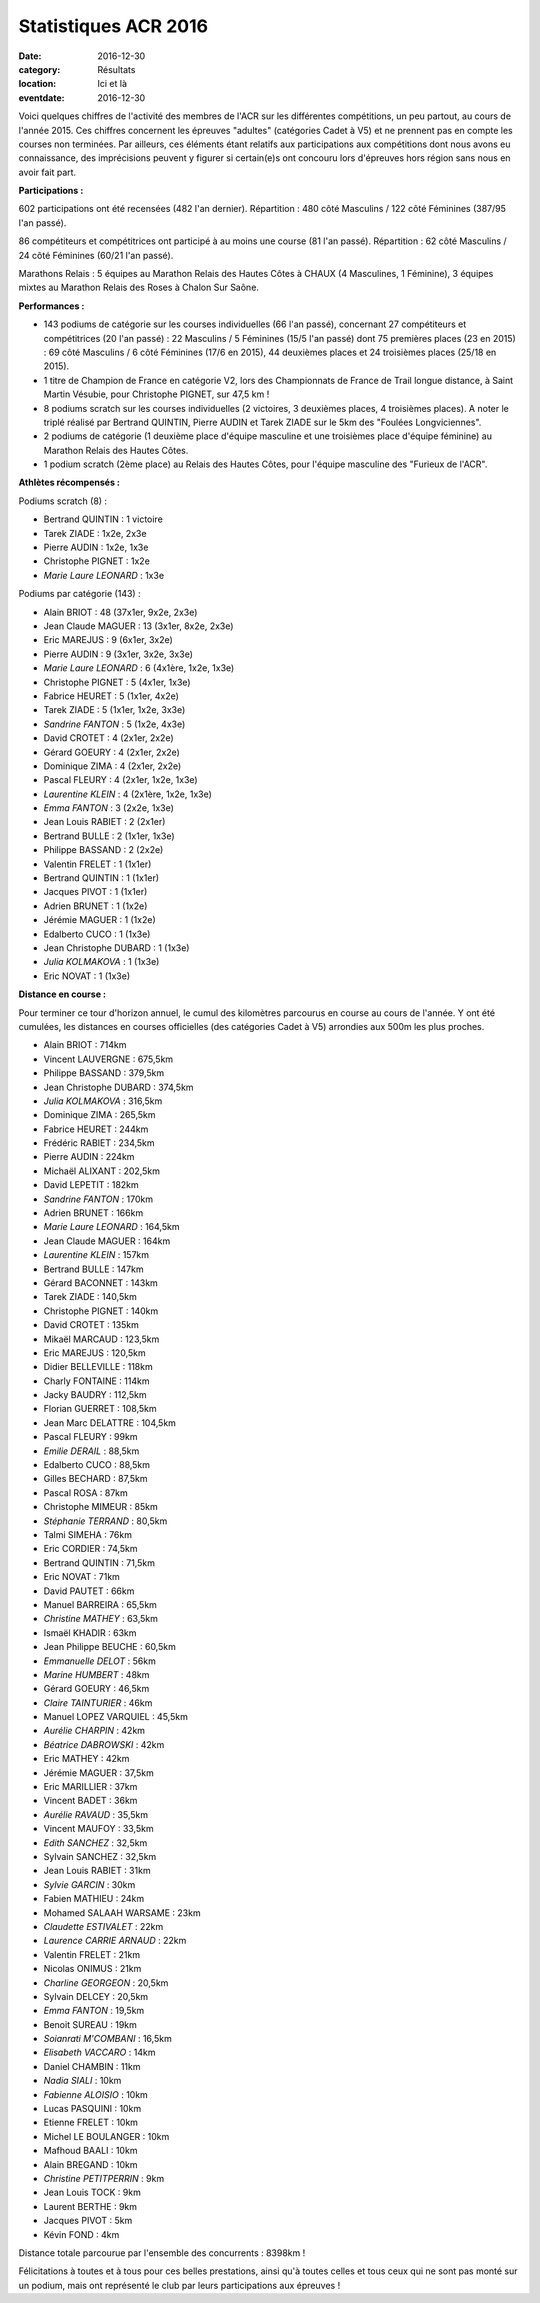Statistiques ACR 2016
=====================

:date: 2016-12-30
:category: Résultats
:location: Ici et là
:eventdate: 2016-12-30

Voici quelques chiffres de l'activité des membres de l'ACR sur les différentes compétitions, un peu partout, au cours de l'année 2015. Ces chiffres concernent les épreuves "adultes" (catégories Cadet à V5) et ne prennent pas en compte les courses non terminées. Par ailleurs, ces éléments étant relatifs aux participations aux compétitions dont nous avons eu connaissance, des imprécisions peuvent y figurer si certain(e)s ont concouru lors d'épreuves hors région sans nous en avoir fait part.

**Participations :**

602 participations ont été recensées (482 l'an dernier).
Répartition : 480 côté Masculins / 122 côté Féminines (387/95 l'an passé).

86 compétiteurs et compétitrices ont participé à au moins une course (81 l'an passé).
Répartition : 62 côté Masculins / 24 côté Féminines (60/21 l'an passé).

Marathons Relais : 5 équipes au Marathon Relais des Hautes Côtes à CHAUX (4 Masculines, 1 Féminine), 3 équipes mixtes au Marathon Relais des Roses à Chalon Sur Saône.

**Performances :**

- 143 podiums de catégorie sur les courses individuelles (66 l'an passé), concernant 27 compétiteurs et compétitrices (20 l'an passé) : 22 Masculins / 5 Féminines (15/5 l'an passé) dont 75 premières places (23 en 2015) : 69 côté Masculins / 6 côté Féminines (17/6 en 2015), 44 deuxièmes places et 24 troisièmes places (25/18 en 2015).

- 1 titre de Champion de France en catégorie V2, lors des Championnats de France de Trail longue distance, à Saint Martin Vésubie, pour Christophe PIGNET, sur 47,5 km !
- 8 podiums scratch sur les courses individuelles (2 victoires, 3 deuxièmes places, 4 troisièmes places). A noter le triplé réalisé par Bertrand QUINTIN, Pierre AUDIN et Tarek ZIADE sur le 5km des "Foulées Longviciennes".
- 2 podiums de catégorie (1 deuxième place d'équipe masculine et une troisièmes place d'équipe féminine) au Marathon Relais des Hautes Côtes.
- 1 podium scratch (2ème place) au Relais des Hautes Côtes, pour l'équipe masculine des "Furieux de l'ACR".




**Athlètes récompensés :**

Podiums scratch  (8) :

- Bertrand QUINTIN : 1 victoire
- Tarek ZIADE : 1x2e, 2x3e
- Pierre AUDIN : 1x2e, 1x3e
- Christophe PIGNET : 1x2e
- *Marie Laure LEONARD* : 1x3e

Podiums par catégorie (143) :

- Alain BRIOT : 48 (37x1er, 9x2e, 2x3e)
- Jean Claude MAGUER : 13 (3x1er, 8x2e, 2x3e)
- Eric MAREJUS : 9 (6x1er, 3x2e)
- Pierre AUDIN : 9 (3x1er, 3x2e, 3x3e)
- *Marie Laure LEONARD* : 6 (4x1ère, 1x2e, 1x3e)
- Christophe PIGNET : 5 (4x1er, 1x3e)
- Fabrice HEURET : 5 (1x1er, 4x2e)
- Tarek ZIADE : 5 (1x1er, 1x2e, 3x3e)
- *Sandrine FANTON* : 5 (1x2e, 4x3e)
- David CROTET : 4 (2x1er, 2x2e)
- Gérard GOEURY : 4 (2x1er, 2x2e)
- Dominique ZIMA : 4 (2x1er, 2x2e)
- Pascal FLEURY : 4 (2x1er, 1x2e, 1x3e)
- *Laurentine KLEIN* : 4 (2x1ère, 1x2e, 1x3e)
- *Emma FANTON* : 3 (2x2e, 1x3e)
- Jean Louis RABIET : 2 (2x1er)
- Bertrand BULLE : 2 (1x1er, 1x3e)
- Philippe BASSAND : 2 (2x2e)
- Valentin FRELET : 1 (1x1er)
- Bertrand QUINTIN : 1 (1x1er)
- Jacques PIVOT : 1 (1x1er)
- Adrien BRUNET : 1 (1x2e)
- Jérémie MAGUER : 1 (1x2e)
- Edalberto CUCO : 1 (1x3e)
- Jean Christophe DUBARD : 1 (1x3e)
- *Julia KOLMAKOVA* : 1 (1x3e)
- Eric NOVAT : 1 (1x3e)

**Distance en course :**

Pour terminer ce tour d'horizon annuel, le cumul des kilomètres parcourus en course au cours de l'année. Y ont été cumulées, les distances en courses officielles (des catégories Cadet à V5) arrondies aux 500m les plus proches.

- Alain BRIOT : 714km
- Vincent LAUVERGNE : 675,5km
- Philippe BASSAND : 379,5km
- Jean Christophe DUBARD : 374,5km
- *Julia KOLMAKOVA* : 316,5km
- Dominique ZIMA : 265,5km
- Fabrice HEURET : 244km
- Frédéric RABIET : 234,5km
- Pierre AUDIN : 224km
- Michaël ALIXANT : 202,5km
- David LEPETIT : 182km
- *Sandrine FANTON* : 170km
- Adrien BRUNET : 166km
- *Marie Laure LEONARD* : 164,5km
- Jean Claude MAGUER : 164km
- *Laurentine KLEIN* : 157km
- Bertrand BULLE : 147km
- Gérard BACONNET : 143km
- Tarek ZIADE : 140,5km
- Christophe PIGNET : 140km
- David CROTET : 135km
- Mikaël MARCAUD : 123,5km
- Eric MAREJUS : 120,5km
- Didier BELLEVILLE : 118km
- Charly FONTAINE : 114km
- Jacky BAUDRY : 112,5km
- Florian GUERRET : 108,5km
- Jean Marc DELATTRE : 104,5km
- Pascal FLEURY : 99km
- *Emilie DERAIL* : 88,5km
- Edalberto CUCO : 88,5km
- Gilles BECHARD : 87,5km
- Pascal ROSA : 87km
- Christophe MIMEUR : 85km
- *Stéphanie TERRAND* : 80,5km
- Talmi SIMEHA : 76km
- Eric CORDIER : 74,5km
- Bertrand QUINTIN : 71,5km
- Eric NOVAT : 71km
- David PAUTET : 66km
- Manuel BARREIRA : 65,5km
- *Christine MATHEY* : 63,5km
- Ismaël KHADIR : 63km
- Jean Philippe BEUCHE : 60,5km
- *Emmanuelle DELOT* : 56km
- *Marine HUMBERT* : 48km
- Gérard GOEURY : 46,5km
- *Claire TAINTURIER* : 46km
- Manuel LOPEZ VARQUIEL : 45,5km
- *Aurélie CHARPIN* : 42km
- *Béatrice DABROWSKI* : 42km
- Eric MATHEY : 42km
- Jérémie MAGUER : 37,5km
- Eric MARILLIER : 37km
- Vincent BADET : 36km
- *Aurélie RAVAUD* : 35,5km
- Vincent MAUFOY : 33,5km
- *Edith SANCHEZ* : 32,5km
- Sylvain SANCHEZ : 32,5km
- Jean Louis RABIET : 31km
- *Sylvie GARCIN* : 30km
- Fabien MATHIEU : 24km
- Mohamed SALAAH WARSAME : 23km
- *Claudette ESTIVALET* : 22km
- *Laurence CARRIE ARNAUD* : 22km
- Valentin FRELET : 21km
- Nicolas ONIMUS : 21km
- *Charline GEORGEON* : 20,5km
- Sylvain DELCEY : 20,5km
- *Emma FANTON* : 19,5km
- Benoit SUREAU : 19km
- *Soianrati M'COMBANI* : 16,5km
- *Elisabeth VACCARO* : 14km
- Daniel CHAMBIN : 11km
- *Nadia SIALI* : 10km
- *Fabienne ALOISIO* : 10km
- Lucas PASQUINI : 10km
- Etienne FRELET : 10km
- Michel LE BOULANGER : 10km
- Mafhoud BAALI : 10km
- Alain BREGAND : 10km
- *Christine PETITPERRIN* : 9km
- Jean Louis TOCK : 9km
- Laurent BERTHE : 9km
- Jacques PIVOT : 5km
- Kévin FOND : 4km

Distance totale parcourue par l'ensemble des concurrents : 8398km !

Félicitations à toutes et à tous pour ces belles prestations, ainsi qu'à toutes celles et tous ceux qui ne sont pas monté sur un podium, mais ont représenté le club par leurs participations aux épreuves !

